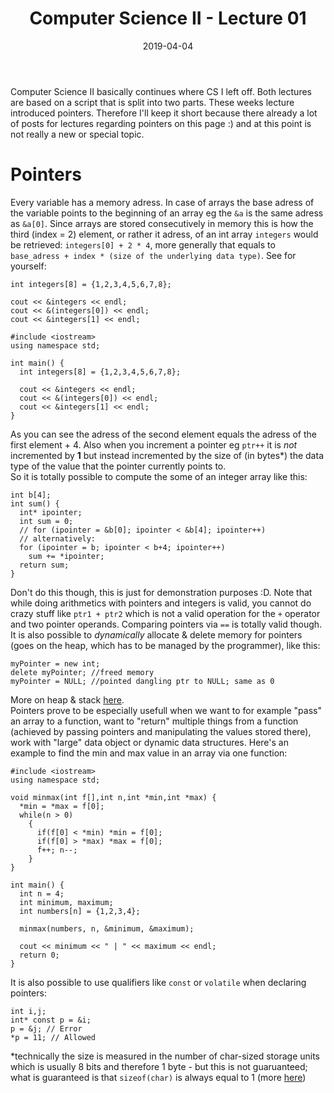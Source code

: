 #+TITLE: Computer Science II - Lecture 01
#+DATE: 2019-04-04
#+HUGO_TAGS: uni cs2
#+HUGO_BASE_DIR: ../../../
#+HUGO_SECTION: uni/cs2
#+HUGO_DRAFT: false
#+HUGO_AUTO_SET_LASTMOD: true

Computer Science II basically continues where CS I left off. Both lectures are based on a script that is split into two parts. These weeks lecture introduced pointers. Therefore I'll keep it short because there already a lot of posts for lectures regarding pointers on this page :) and at this point is not really a new or special topic.

* Pointers
Every variable has a memory adress. In case of arrays the base adress of the variable points to the beginning of an array eg the ~&a~ is the same adress as ~&a[0]~. Since arrays are stored consecutively in memory this is how the third (index = 2) element, or rather it adress, of an int array ~integers~ would be retrieved: ~integers[0] + 2 * 4~, more generally that equals to ~base_adress + index * (size of the underlying data type)~. See for yourself:
#+BEGIN_SRC C++
  int integers[8] = {1,2,3,4,5,6,7,8};

  cout << &integers << endl;
  cout << &(integers[0]) << endl;
  cout << &integers[1] << endl;
#+END_SRC
#+BEGIN_SRC C++ :exports results :results output print
#include <iostream>
using namespace std;

int main() {
  int integers[8] = {1,2,3,4,5,6,7,8};

  cout << &integers << endl;
  cout << &(integers[0]) << endl;
  cout << &integers[1] << endl;
}
#+END_SRC

As you can see the adress of the second element equals the adress of the first element + 4. 
Also when you increment a pointer eg ~ptr++~ it is /not/ incremented by *1* but instead incremented by the size of (in bytes*) the data type of the value that the pointer currently points to.\\
So it is totally possible to compute the some of an integer array like this:
#+BEGIN_SRC C++
int b[4];
int sum() {
  int* ipointer;
  int sum = 0;
  // for (ipointer = &b[0]; ipointer < &b[4]; ipointer++)
  // alternatively:
  for (ipointer = b; ipointer < b+4; ipointer++)
    sum += *ipointer;
  return sum;
}
#+END_SRC
Don't do this though, this is just for demonstration purposes :D. Note that while doing arithmetics with pointers and integers is valid, you cannot do crazy stuff like ~ptr1 + ptr2~ which is not a valid operation for the =+= operator and two pointer operands. Comparing pointers via ==== is totally valid though.\\
It is also possible to /dynamically/ allocate & delete memory for pointers (goes on the heap, which has to be managed by the programmer), like this:
#+BEGIN_SRC C++
myPointer = new int;
delete myPointer; //freed memory
myPointer = NULL; //pointed dangling ptr to NULL; same as 0
#+END_SRC
More on heap & stack [[https://www.gribblelab.org/CBootCamp/7_Memory_Stack_vs_Heap.html][here]].\\
Pointers prove to be especially usefull when we want to for example "pass" an array to a function, want to "return" multiple things from a function (achieved by passing pointers and manipulating the values stored there), work with "large" data object or dynamic data structures.
Here's an example to find the min and max value in an array via one function:
#+BEGIN_SRC C++ :exports results :results output print
#include <iostream>
using namespace std;

void minmax(int f[],int n,int *min,int *max) {
  *min = *max = f[0];
  while(n > 0)
    {
      if(f[0] < *min) *min = f[0];
      if(f[0] > *max) *max = f[0];
      f++; n--;
    }
}

int main() {
  int n = 4;
  int minimum, maximum;
  int numbers[n] = {1,2,3,4};

  minmax(numbers, n, &minimum, &maximum);
  
  cout << minimum << " | " << maximum << endl;
  return 0;
}
#+END_SRC
It is also possible to use qualifiers like =const= or =volatile= when declaring pointers:
#+BEGIN_SRC C++
int i,j;
int* const p = &i;
p = &j; // Error
*p = 11; // Allowed
#+END_SRC



*technically the size is measured in the number of char-sized storage units which is usually 8 bits and therefore 1 byte - but this is not guaruanteed; what is guaranteed is that ~sizeof(char)~ is always equal to 1 (more [[https://en.wikipedia.org/wiki/Sizeof][here]])

